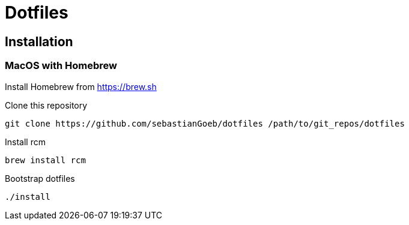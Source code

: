 = Dotfiles

== Installation

=== MacOS with Homebrew

Install Homebrew from https://brew.sh

Clone this repository

[source,shell script]
----
git clone https://github.com/sebastianGoeb/dotfiles /path/to/git_repos/dotfiles
----

Install rcm

[source,shell script]
----
brew install rcm
----

Bootstrap dotfiles

[source,shell script]
----
./install
----

